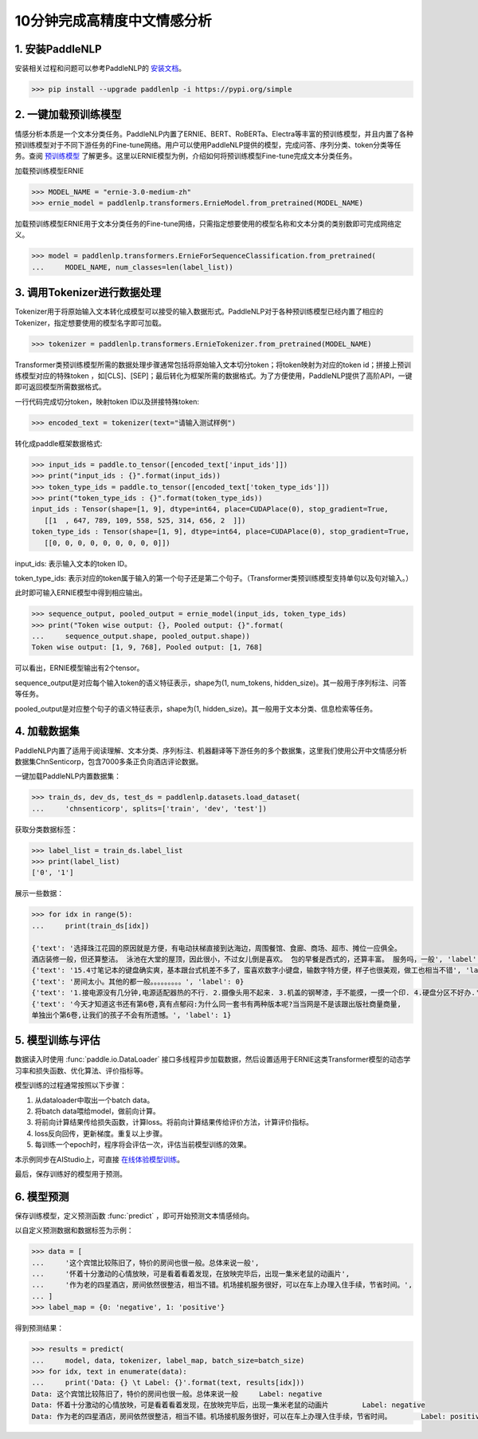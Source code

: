 ========
10分钟完成高精度中文情感分析
========

1. 安装PaddleNLP
========

安装相关过程和问题可以参考PaddleNLP的 安装文档_。

.. _安装文档: https://paddlenlp.readthedocs.io/en/latest/gettingstarted/install.html


.. code-block::

    >>> pip install --upgrade paddlenlp -i https://pypi.org/simple

2. 一键加载预训练模型
========

情感分析本质是一个文本分类任务。PaddleNLP内置了ERNIE、BERT、RoBERTa、Electra等丰富的预训练模型，并且内置了各种预训练模型对于不同下游任务的Fine-tune网络。用户可以使用PaddleNLP提供的模型，完成问答、序列分类、token分类等任务。查阅 预训练模型_ 了解更多。这里以ERNIE模型为例，介绍如何将预训练模型Fine-tune完成文本分类任务。

.. _预训练模型: https://paddlenlp.readthedocs.io/zh/latest/model_zoo/transformers.html

加载预训练模型ERNIE

.. code-block::

    >>> MODEL_NAME = "ernie-3.0-medium-zh"
    >>> ernie_model = paddlenlp.transformers.ErnieModel.from_pretrained(MODEL_NAME)
    
加载预训练模型ERNIE用于文本分类任务的Fine-tune网络，只需指定想要使用的模型名称和文本分类的类别数即可完成网络定义。

.. code-block::

    >>> model = paddlenlp.transformers.ErnieForSequenceClassification.from_pretrained(
    ...     MODEL_NAME, num_classes=len(label_list))
    
3. 调用Tokenizer进行数据处理
========    

Tokenizer用于将原始输入文本转化成模型可以接受的输入数据形式。PaddleNLP对于各种预训练模型已经内置了相应的Tokenizer，指定想要使用的模型名字即可加载。

.. code-block::

    >>> tokenizer = paddlenlp.transformers.ErnieTokenizer.from_pretrained(MODEL_NAME)

Transformer类预训练模型所需的数据处理步骤通常包括将原始输入文本切分token；将token映射为对应的token id；拼接上预训练模型对应的特殊token ，如[CLS]、[SEP]；最后转化为框架所需的数据格式。为了方便使用，PaddleNLP提供了高阶API，一键即可返回模型所需数据格式。

一行代码完成切分token，映射token ID以及拼接特殊token:

.. code-block::

    >>> encoded_text = tokenizer(text="请输入测试样例")
    
转化成paddle框架数据格式:

.. code-block::

    >>> input_ids = paddle.to_tensor([encoded_text['input_ids']])
    >>> print("input_ids : {}".format(input_ids))
    >>> token_type_ids = paddle.to_tensor([encoded_text['token_type_ids']])
    >>> print("token_type_ids : {}".format(token_type_ids))
    input_ids : Tensor(shape=[1, 9], dtype=int64, place=CUDAPlace(0), stop_gradient=True,
       [[1  , 647, 789, 109, 558, 525, 314, 656, 2  ]])
    token_type_ids : Tensor(shape=[1, 9], dtype=int64, place=CUDAPlace(0), stop_gradient=True,
       [[0, 0, 0, 0, 0, 0, 0, 0, 0]])

input_ids: 表示输入文本的token ID。

token_type_ids: 表示对应的token属于输入的第一个句子还是第二个句子。（Transformer类预训练模型支持单句以及句对输入。）

此时即可输入ERNIE模型中得到相应输出。

.. code-block::

    >>> sequence_output, pooled_output = ernie_model(input_ids, token_type_ids)
    >>> print("Token wise output: {}, Pooled output: {}".format(
    ...     sequence_output.shape, pooled_output.shape))
    Token wise output: [1, 9, 768], Pooled output: [1, 768]

可以看出，ERNIE模型输出有2个tensor。

sequence_output是对应每个输入token的语义特征表示，shape为(1, num_tokens, hidden_size)。其一般用于序列标注、问答等任务。

pooled_output是对应整个句子的语义特征表示，shape为(1, hidden_size)。其一般用于文本分类、信息检索等任务。

4. 加载数据集
========  
PaddleNLP内置了适用于阅读理解、文本分类、序列标注、机器翻译等下游任务的多个数据集，这里我们使用公开中文情感分析数据集ChnSenticorp，包含7000多条正负向酒店评论数据。

一键加载PaddleNLP内置数据集：

.. code-block::

    >>> train_ds, dev_ds, test_ds = paddlenlp.datasets.load_dataset(
    ...     'chnsenticorp', splits=['train', 'dev', 'test'])

获取分类数据标签：

.. code-block::

    >>> label_list = train_ds.label_list
    >>> print(label_list)
    ['0', '1']

展示一些数据：

.. code-block::

    >>> for idx in range(5):
    ...     print(train_ds[idx])

    {'text': '选择珠江花园的原因就是方便，有电动扶梯直接到达海边，周围餐馆、食廊、商场、超市、摊位一应俱全。
    酒店装修一般，但还算整洁。 泳池在大堂的屋顶，因此很小，不过女儿倒是喜欢。 包的早餐是西式的，还算丰富。 服务吗，一般', 'label': 1}
    {'text': '15.4寸笔记本的键盘确实爽，基本跟台式机差不多了，蛮喜欢数字小键盘，输数字特方便，样子也很美观，做工也相当不错', 'label': 1}
    {'text': '房间太小。其他的都一般。。。。。。。。。', 'label': 0}
    {'text': '1.接电源没有几分钟,电源适配器热的不行. 2.摄像头用不起来. 3.机盖的钢琴漆，手不能摸，一摸一个印. 4.硬盘分区不好办.', 'label': 0}
    {'text': '今天才知道这书还有第6卷,真有点郁闷:为什么同一套书有两种版本呢?当当网是不是该跟出版社商量商量,
    单独出个第6卷,让我们的孩子不会有所遗憾。', 'label': 1}

5. 模型训练与评估
========  
数据读入时使用 :func:`paddle.io.DataLoader` 接口多线程异步加载数据，然后设置适用于ERNIE这类Transformer模型的动态学习率和损失函数、优化算法、评价指标等。

模型训练的过程通常按照以下步骤：

#. 从dataloader中取出一个batch data。
#. 将batch data喂给model，做前向计算。
#. 将前向计算结果传给损失函数，计算loss。将前向计算结果传给评价方法，计算评价指标。
#. loss反向回传，更新梯度。重复以上步骤。
#. 每训练一个epoch时，程序将会评估一次，评估当前模型训练的效果。

本示例同步在AIStudio上，可直接 在线体验模型训练_。

.. _在线体验模型训练: https://aistudio.baidu.com/aistudio/projectdetail/1294333

最后，保存训练好的模型用于预测。

6. 模型预测
========  
保存训练模型，定义预测函数 :func:`predict` ，即可开始预测文本情感倾向。

以自定义预测数据和数据标签为示例：

.. code-block::

    >>> data = [
    ...     '这个宾馆比较陈旧了，特价的房间也很一般。总体来说一般',
    ...     '怀着十分激动的心情放映，可是看着看着发现，在放映完毕后，出现一集米老鼠的动画片',
    ...     '作为老的四星酒店，房间依然很整洁，相当不错。机场接机服务很好，可以在车上办理入住手续，节省时间。',
    ... ]
    >>> label_map = {0: 'negative', 1: 'positive'}

得到预测结果：

.. code-block::

    >>> results = predict(
    ...     model, data, tokenizer, label_map, batch_size=batch_size)
    >>> for idx, text in enumerate(data):
    ...     print('Data: {} \t Label: {}'.format(text, results[idx]))
    Data: 这个宾馆比较陈旧了，特价的房间也很一般。总体来说一般 	 Label: negative
    Data: 怀着十分激动的心情放映，可是看着看着发现，在放映完毕后，出现一集米老鼠的动画片 	 Label: negative
    Data: 作为老的四星酒店，房间依然很整洁，相当不错。机场接机服务很好，可以在车上办理入住手续，节省时间。 	 Label: positive
